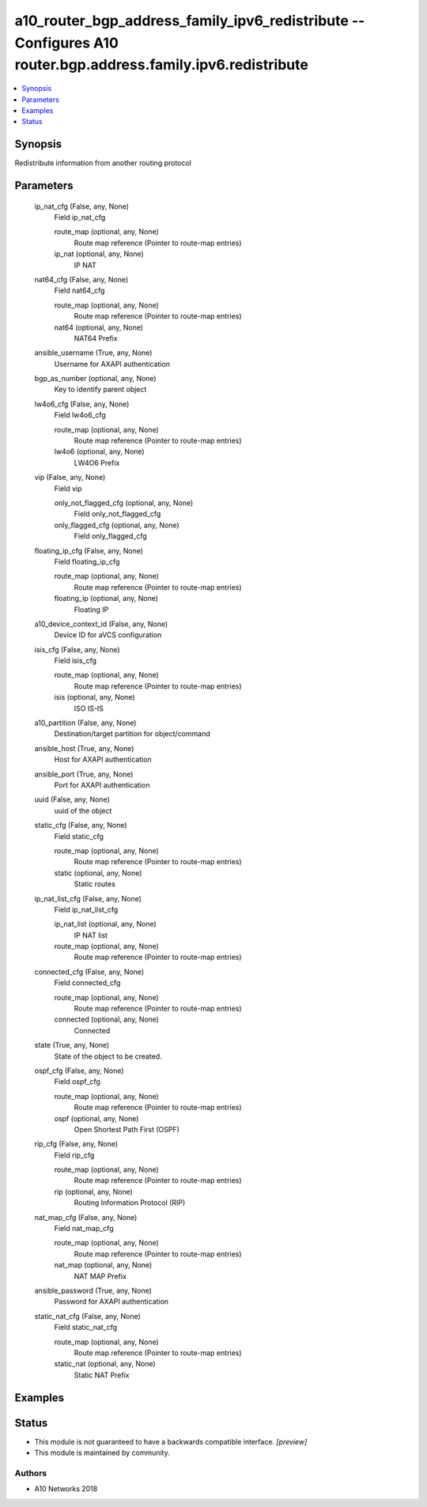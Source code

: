 .. _a10_router_bgp_address_family_ipv6_redistribute_module:


a10_router_bgp_address_family_ipv6_redistribute -- Configures A10 router.bgp.address.family.ipv6.redistribute
=============================================================================================================

.. contents::
   :local:
   :depth: 1


Synopsis
--------

Redistribute information from another routing protocol






Parameters
----------

  ip_nat_cfg (False, any, None)
    Field ip_nat_cfg


    route_map (optional, any, None)
      Route map reference (Pointer to route-map entries)


    ip_nat (optional, any, None)
      IP NAT



  nat64_cfg (False, any, None)
    Field nat64_cfg


    route_map (optional, any, None)
      Route map reference (Pointer to route-map entries)


    nat64 (optional, any, None)
      NAT64 Prefix



  ansible_username (True, any, None)
    Username for AXAPI authentication


  bgp_as_number (optional, any, None)
    Key to identify parent object


  lw4o6_cfg (False, any, None)
    Field lw4o6_cfg


    route_map (optional, any, None)
      Route map reference (Pointer to route-map entries)


    lw4o6 (optional, any, None)
      LW4O6 Prefix



  vip (False, any, None)
    Field vip


    only_not_flagged_cfg (optional, any, None)
      Field only_not_flagged_cfg


    only_flagged_cfg (optional, any, None)
      Field only_flagged_cfg



  floating_ip_cfg (False, any, None)
    Field floating_ip_cfg


    route_map (optional, any, None)
      Route map reference (Pointer to route-map entries)


    floating_ip (optional, any, None)
      Floating IP



  a10_device_context_id (False, any, None)
    Device ID for aVCS configuration


  isis_cfg (False, any, None)
    Field isis_cfg


    route_map (optional, any, None)
      Route map reference (Pointer to route-map entries)


    isis (optional, any, None)
      ISO IS-IS



  a10_partition (False, any, None)
    Destination/target partition for object/command


  ansible_host (True, any, None)
    Host for AXAPI authentication


  ansible_port (True, any, None)
    Port for AXAPI authentication


  uuid (False, any, None)
    uuid of the object


  static_cfg (False, any, None)
    Field static_cfg


    route_map (optional, any, None)
      Route map reference (Pointer to route-map entries)


    static (optional, any, None)
      Static routes



  ip_nat_list_cfg (False, any, None)
    Field ip_nat_list_cfg


    ip_nat_list (optional, any, None)
      IP NAT list


    route_map (optional, any, None)
      Route map reference (Pointer to route-map entries)



  connected_cfg (False, any, None)
    Field connected_cfg


    route_map (optional, any, None)
      Route map reference (Pointer to route-map entries)


    connected (optional, any, None)
      Connected



  state (True, any, None)
    State of the object to be created.


  ospf_cfg (False, any, None)
    Field ospf_cfg


    route_map (optional, any, None)
      Route map reference (Pointer to route-map entries)


    ospf (optional, any, None)
      Open Shortest Path First (OSPF)



  rip_cfg (False, any, None)
    Field rip_cfg


    route_map (optional, any, None)
      Route map reference (Pointer to route-map entries)


    rip (optional, any, None)
      Routing Information Protocol (RIP)



  nat_map_cfg (False, any, None)
    Field nat_map_cfg


    route_map (optional, any, None)
      Route map reference (Pointer to route-map entries)


    nat_map (optional, any, None)
      NAT MAP Prefix



  ansible_password (True, any, None)
    Password for AXAPI authentication


  static_nat_cfg (False, any, None)
    Field static_nat_cfg


    route_map (optional, any, None)
      Route map reference (Pointer to route-map entries)


    static_nat (optional, any, None)
      Static NAT Prefix










Examples
--------

.. code-block:: yaml+jinja

    





Status
------




- This module is not guaranteed to have a backwards compatible interface. *[preview]*


- This module is maintained by community.



Authors
~~~~~~~

- A10 Networks 2018

